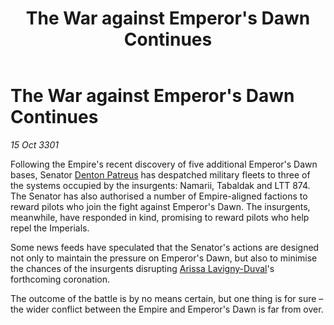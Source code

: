 :PROPERTIES:
:ID:       2a30e02b-f664-40ea-a203-4af9b0d2eb21
:END:
#+title: The War against Emperor's Dawn Continues
#+filetags: :3301:Empire:galnet:

* The War against Emperor's Dawn Continues

/15 Oct 3301/

Following the Empire's recent discovery of five additional Emperor's Dawn bases, Senator [[id:75daea85-5e9f-4f6f-a102-1a5edea0283c][Denton Patreus]] has despatched military fleets to three of the systems occupied by the insurgents: Namarii, Tabaldak and LTT 874. The Senator has also authorised a number of Empire-aligned factions to reward pilots who join the fight against Emperor's Dawn. The insurgents, meanwhile, have responded in kind, promising to reward pilots who help repel the Imperials. 

Some news feeds have speculated that the Senator's actions are designed not only to maintain the pressure on Emperor's Dawn, but also to minimise the chances of the insurgents disrupting [[id:34f3cfdd-0536-40a9-8732-13bf3a5e4a70][Arissa Lavigny-Duval]]'s forthcoming coronation. 

The outcome of the battle is by no means certain, but one thing is for sure – the wider conflict between the Empire and Emperor's Dawn is far from over.
